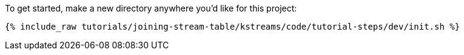 To get started, make a new directory anywhere you'd like for this project:

+++++
<pre class="snippet"><code class="shell">{% include_raw tutorials/joining-stream-table/kstreams/code/tutorial-steps/dev/init.sh %}</code></pre>
+++++
